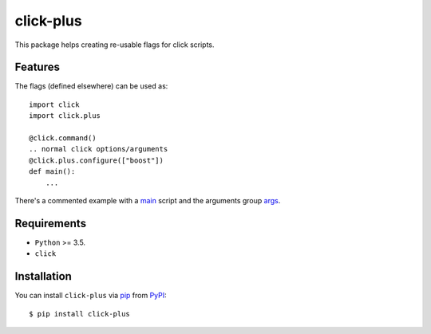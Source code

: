 ==========
click-plus
==========
This package helps creating re-usable flags for click scripts.

.. image:: https://img.shields.io/pypi/v/click-plus.svg
   :target: https://pypi.org/project/click-plus
   :alt: PyPI version

.. image:: https://img.shields.io/pypi/pyversions/click-plus.svg
   :target: https://pypi.org/project/click-plus
   :alt: Python versions

.. image:: https://github.com/cav71/click-plus/actions/workflows/master.yml/badge.svg
   :target: https://github.com/cav71/click-plus/actions
   :alt: Build



Features
--------
The flags (defined elsewhere) can be used as::

    import click
    import click.plus

    @click.command()
    .. normal click options/arguments
    @click.plus.configure(["boost"])
    def main():
        ...

There's a commented example with a `main`_ script and the arguments
group `args`_.


Requirements
------------

* ``Python`` >= 3.5.
* ``click``

Installation
------------

You can install ``click-plus`` via `pip`_ from `PyPI`_::

    $ pip install click-plus


.. _`pip`: https://pypi.org/project/pip/
.. _`PyPI`: https://pypi.org/project
.. _`main`: https://raw.githubusercontent.com/cav71/click-plus/master/tests/examples/example.py
.. _`args`: https://raw.githubusercontent.com/cav71/click-plus/master/tests/examples/boost.py
